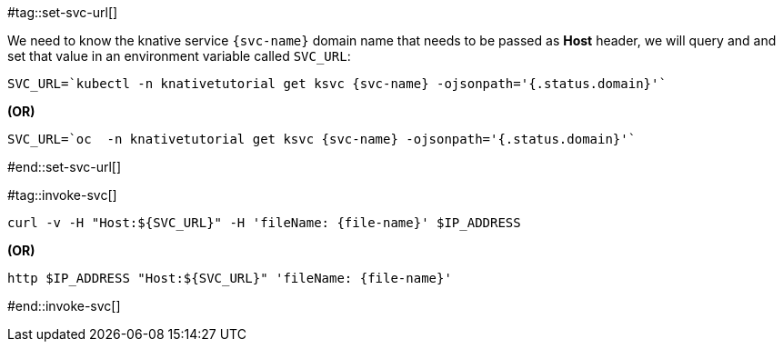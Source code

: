 [svc-name='']
[file-name='']

#tag::set-svc-url[]

We need to know the knative service `{svc-name}` domain name that needs to be passed as **Host** header, we will query and and set that value in an environment variable called `SVC_URL`:

[source,bash,subs="+macros,+attributes"]
----
SVC_URL=`kubectl -n knativetutorial get ksvc {svc-name} -ojsonpath='{.status.domain}'`
----

**(OR)**

[source,bash,subs="+macros,+attributes"]
----
SVC_URL=`oc  -n knativetutorial get ksvc {svc-name} -ojsonpath='{.status.domain}'`
----
#end::set-svc-url[]

#tag::invoke-svc[]

[source,bash,subs="+macros,+attributes"]
----
curl -v -H pass:["Host:${SVC_URL}"] -H 'fileName: {file-name}' $IP_ADDRESS
----

**(OR)**

[source,bash,subs="+macros,+attributes"]
----
http pass:[$IP_ADDRESS "Host:${SVC_URL}"] 'fileName: {file-name}'
----
#end::invoke-svc[]